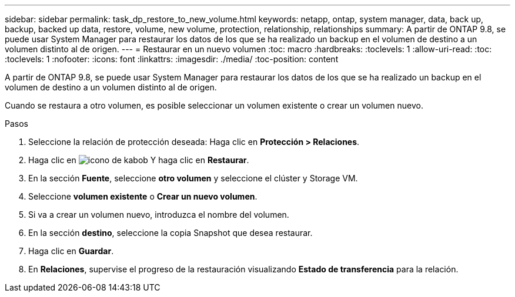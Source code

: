 ---
sidebar: sidebar 
permalink: task_dp_restore_to_new_volume.html 
keywords: netapp, ontap, system manager, data, back up, backup, backed up data, restore, volume, new volume, protection, relationship, relationships 
summary: A partir de ONTAP 9.8, se puede usar System Manager para restaurar los datos de los que se ha realizado un backup en el volumen de destino a un volumen distinto al de origen. 
---
= Restaurar en un nuevo volumen
:toc: macro
:hardbreaks:
:toclevels: 1
:allow-uri-read: 
:toc: 
:toclevels: 1
:nofooter: 
:icons: font
:linkattrs: 
:imagesdir: ./media/
:toc-position: content


[role="lead"]
A partir de ONTAP 9.8, se puede usar System Manager para restaurar los datos de los que se ha realizado un backup en el volumen de destino a un volumen distinto al de origen.

Cuando se restaura a otro volumen, es posible seleccionar un volumen existente o crear un volumen nuevo.

.Pasos
. Seleccione la relación de protección deseada: Haga clic en *Protección > Relaciones*.
. Haga clic en image:icon_kabob.gif["icono de kabob"] Y haga clic en *Restaurar*.
. En la sección *Fuente*, seleccione *otro volumen* y seleccione el clúster y Storage VM.
. Seleccione *volumen existente* o *Crear un nuevo volumen*.
. Si va a crear un volumen nuevo, introduzca el nombre del volumen.
. En la sección *destino*, seleccione la copia Snapshot que desea restaurar.
. Haga clic en *Guardar*.
. En *Relaciones*, supervise el progreso de la restauración visualizando *Estado de transferencia* para la relación.

